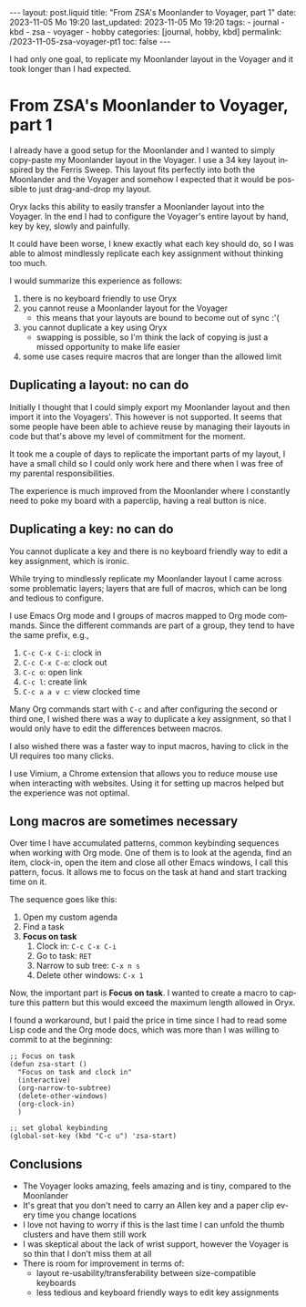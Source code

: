 #+LANGUAGE: en
#+OPTIONS: toc:nil  broken-links:mark

#+begin_export html
---
layout: post.liquid
title:  "From ZSA's Moonlander to Voyager, part 1"
date: 2023-11-05 Mo 19:20
last_updated: 2023-11-05 Mo 19:20
tags:
  - journal
  - kbd
  - zsa
  - voyager
  - hobby
categories: [journal, hobby, kbd]
permalink: /2023-11-05-zsa-voyager-pt1
toc: false
---

#+end_export

I had only one goal, to replicate my Moonlander layout in the
Voyager and it took longer than I had expected.

  
* From ZSA's Moonlander to Voyager, part 1
  

  I already have a good setup for the Moonlander and I wanted to
  simply copy-paste my Moonlander layout in the Voyager. I use a 34
  key layout inspired by the Ferris Sweep. This layout fits perfectly
  into both the Moonlander and the Voyager and somehow I expected that
  it would be possible to just drag-and-drop my layout.

  Oryx lacks this ability to easily transfer a Moonlander layout into
  the Voyager. In the end I had to configure the Voyager's entire
  layout by hand, key by key, slowly and painfully. 

  It could have been worse, I knew exactly what each key should do, so
  I was able to almost mindlessly replicate each key assignment
  without thinking too much.

  
  I would summarize this experience as follows:

   1. there is no keyboard friendly to use Oryx
   2. you cannot reuse a Moonlander layout for the Voyager
      - this means that your layouts are bound to become out of
        sync :'(
   3. you cannot duplicate a key using Oryx
      - swapping is possible, so I'm think the lack of copying is just
        a missed opportunity to make life easier
   4. some use cases require macros that are longer than the allowed
      limit 

   
** Duplicating a layout: no can do

   Initially I thought that I could simply export my Moonlander layout
   and then import it into the Voyagers'. This however is not
   supported. It seems that some people have been able to achieve
   reuse by managing their layouts in code but that's above my level
   of commitment for the moment.

   It took me a couple of days to replicate the important parts of my
   layout, I have a small child so I could only work here and there
   when I was free of my parental responsibilities.

   The experience is much improved from the Moonlander where I
   constantly need to poke my board with a paperclip, having a real 
   button is nice.
   

** Duplicating a key: no can do

   You cannot duplicate a key and there is no keyboard friendly way to
   edit a key assignment, which is ironic.
   
   While trying to mindlessly replicate my Moonlander layout I came
   across some problematic layers; layers that are full of macros,
   which can be long and tedious to configure.

   I use Emacs Org mode and I groups of macros mapped to Org mode
   commands. Since the different commands are part of a group, they
   tend to have the same prefix, e.g.,

   1. =C-c C-x C-i=: clock in
   2. =C-c C-x C-o=: clock out
   3. =C-c o=: open link
   4. =C-c l=: create link
   5. =C-c a a v c=: view clocked time 


   Many Org commands start with =C-c= and after configuring the second
   or third one, I wished there was a way to duplicate a key
   assignment, so that I would only have to edit the differences
   between macros.

   I also wished there was a faster way to input macros, having to
   click in the UI requires too many clicks.

   I use Vimium, a Chrome extension that allows you to reduce mouse
   use when interacting with websites. Using it for setting up macros
   helped but the experience was not optimal.
   
   
** Long macros are sometimes necessary

   Over time I have accumulated patterns, common keybinding sequences
   when working with Org mode. One of them is to look at the agenda,
   find an item, clock-in, open the item and close all other Emacs
   windows, I call this pattern, focus. It allows me to focus on the
   task at hand and start tracking time on it.

   The sequence goes like this:

   1. Open my custom agenda
   2. Find a task
   3. *Focus on task*
      1) Clock in: =C-c C-x C-i=
      2) Go to task: =RET=
      3) Narrow to sub tree: =C-x n s=
      4) Delete other windows: =C-x 1=


   Now, the important part is *Focus on task*. I wanted to create a
   macro to capture this pattern but this would exceed the maximum
   length allowed in Oryx. 

   I found a workaround, but I paid the price in time since I had to
   read some Lisp code and the Org mode docs, which was more
   than I was willing to commit to at the beginning:

   #+begin_src elisp
     ;; Focus on task
     (defun zsa-start ()
       "Focus on task and clock in"
       (interactive)
       (org-narrow-to-subtree)
       (delete-other-windows)
       (org-clock-in)
       )

     ;; set global keybinding
     (global-set-key (kbd "C-c u") 'zsa-start)
   #+end_src
   
   
** Conclusions

   - The Voyager looks amazing, feels amazing and is tiny, compared to
     the Moonlander
   - It's great that you don't need to carry an Allen key and a paper
     clip every time you change locations
   - I love not having to worry if this is the last time I can unfold
     the thumb clusters and have them still work
   - I was skeptical about the lack of wrist support, however the
     Voyager is so thin that I don't miss them at all
   - There is room for improvement in terms of:
     + layout re-usability/transferability between size-compatible
       keyboards
     + less tedious and keyboard friendly ways to edit key assignments

   
